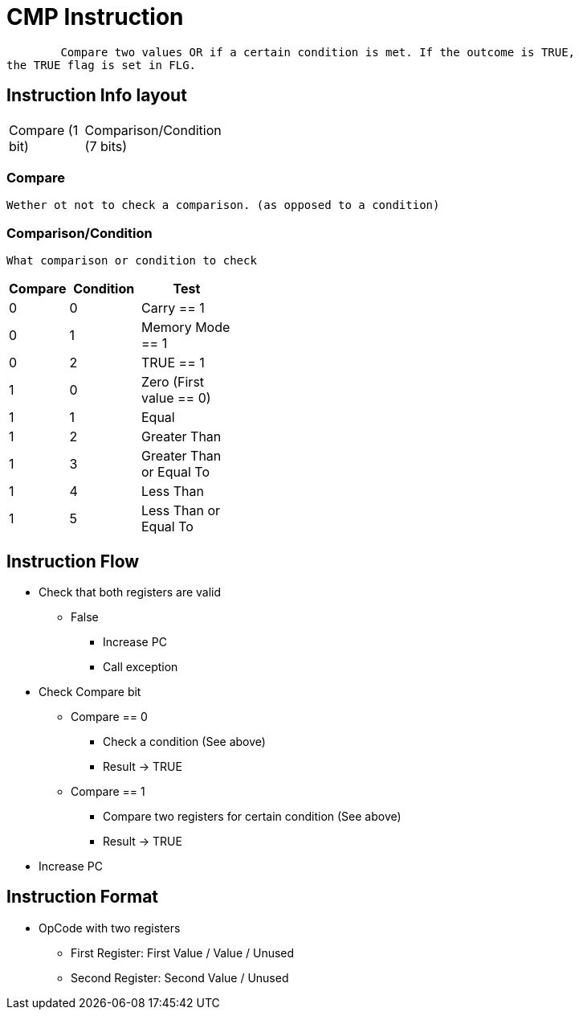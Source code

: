 CMP Instruction
===============

	Compare two values OR if a certain condition is met. If the outcome is TRUE,
the TRUE flag is set in FLG.

Instruction Info layout
-----------------------
[width="33%",cols="^1,2"]
|================================================
| Compare (1 bit) | Comparison/Condition (7 bits)
|================================================

Compare
~~~~~~~
    Wether ot not to check a comparison. (as opposed to a condition)

Comparison/Condition
~~~~~~~~~~~~~~~~~~~~
    What comparison or condition to check

[width="33%",cols="^1,^2,3",options="header"]
|===============================================
| Compare | Condition | Test
| 0       | 0         | Carry == 1
| 0       | 1         | Memory Mode == 1
| 0       | 2         | TRUE == 1
| 1       | 0         | Zero (First value == 0)
| 1       | 1         | Equal
| 1       | 2         | Greater Than
| 1       | 3         | Greater Than or Equal To
| 1       | 4         | Less Than
| 1       | 5         | Less Than or Equal To
|===============================================

Instruction Flow
----------------
    * Check that both registers are valid
    ** False
    *** Increase PC
    *** Call exception
    * Check Compare bit
    ** Compare == 0
    *** Check a condition (See above)
    *** Result -> TRUE
    ** Compare == 1
    *** Compare two registers for certain condition (See above)
    *** Result -> TRUE
    * Increase PC


Instruction Format
------------------
	* OpCode with two registers
	** First Register:     First Value / Value / Unused
	** Second Register:    Second Value / Unused

